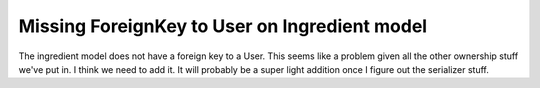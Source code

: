 Missing ForeignKey to User on Ingredient model
==============================================

The ingredient model does not have a foreign key to a User.  This seems like a problem given all the other
ownership stuff we've put in.  I think we need to add it.  It will probably be a super light addition once I figure
out the serializer stuff.
